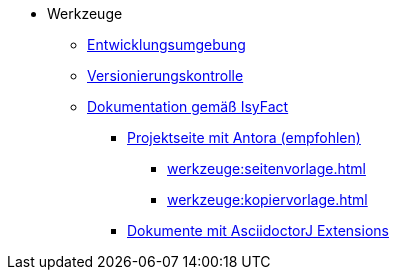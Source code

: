 * Werkzeuge
** xref:entwicklungsumgebung/master.adoc[Entwicklungsumgebung]
** xref:versionierungskontrolle/master.adoc[Versionierungskontrolle]
** xref:dokumentation/einleitung/einleitung.adoc[Dokumentation gemäß IsyFact]
*** xref:dokumentation/master-antora.adoc[Projektseite mit Antora (empfohlen)]
**** xref:werkzeuge:seitenvorlage.adoc[]
**** xref:werkzeuge:kopiervorlage.adoc[]
*** xref:dokumentation/master-asciidoctorJ.adoc[Dokumente mit AsciidoctorJ Extensions]


